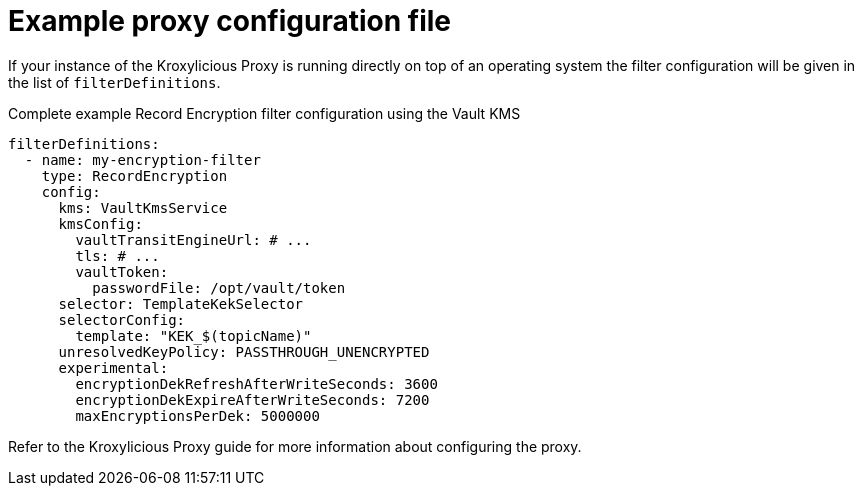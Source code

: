 // file included in the following:
//
// assembly-configuring-record-encryption-filter

[id='con-example-proxy-config-{context}']
= Example proxy configuration file

If your instance of the Kroxylicious Proxy is running directly on top of an operating system the filter configuration will be given in the list of `filterDefinitions`.

.Complete example Record Encryption filter configuration using the Vault KMS
[source,yaml]
----
filterDefinitions:
  - name: my-encryption-filter
    type: RecordEncryption
    config:
      kms: VaultKmsService
      kmsConfig:
        vaultTransitEngineUrl: # ...
        tls: # ...
        vaultToken:
          passwordFile: /opt/vault/token
      selector: TemplateKekSelector
      selectorConfig:
        template: "KEK_$(topicName)"
      unresolvedKeyPolicy: PASSTHROUGH_UNENCRYPTED
      experimental:
        encryptionDekRefreshAfterWriteSeconds: 3600
        encryptionDekExpireAfterWriteSeconds: 7200
        maxEncryptionsPerDek: 5000000
----

Refer to the Kroxylicious Proxy guide for more information about configuring the proxy.
